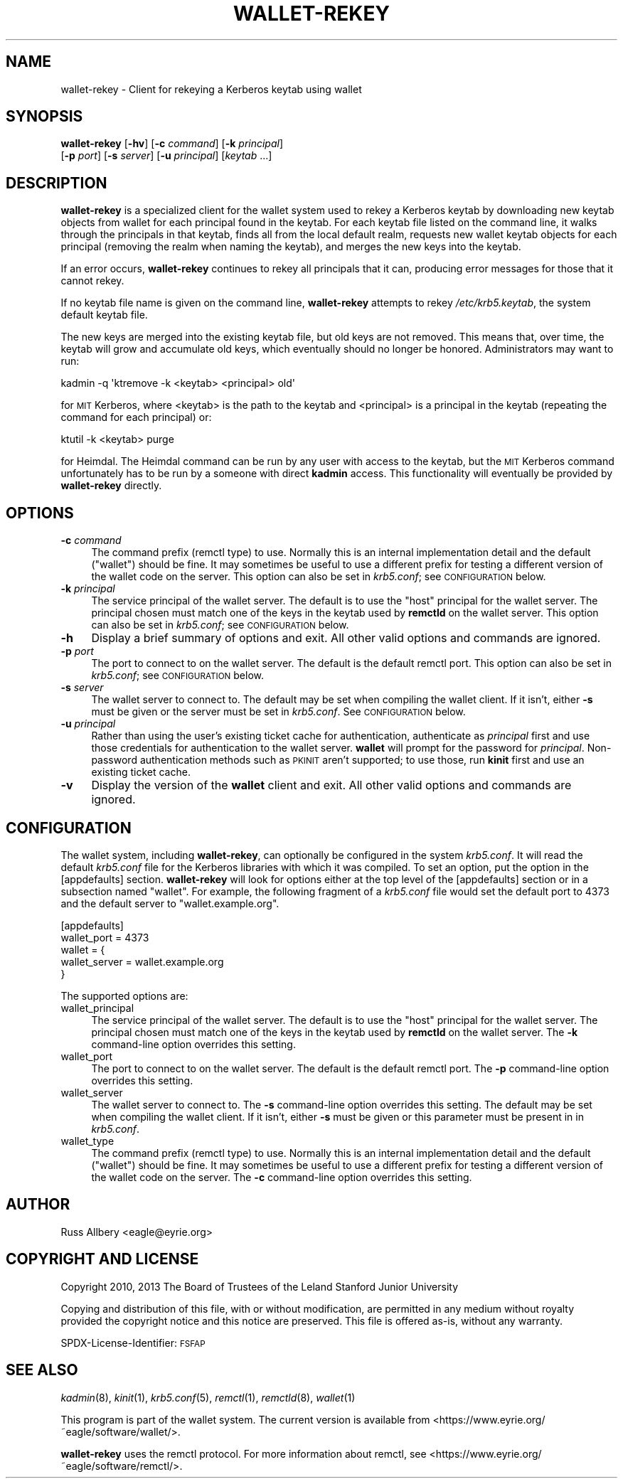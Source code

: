 .\" Automatically generated by Pod::Man 4.09 (Pod::Simple 3.35)
.\"
.\" Standard preamble:
.\" ========================================================================
.de Sp \" Vertical space (when we can't use .PP)
.if t .sp .5v
.if n .sp
..
.de Vb \" Begin verbatim text
.ft CW
.nf
.ne \\$1
..
.de Ve \" End verbatim text
.ft R
.fi
..
.\" Set up some character translations and predefined strings.  \*(-- will
.\" give an unbreakable dash, \*(PI will give pi, \*(L" will give a left
.\" double quote, and \*(R" will give a right double quote.  \*(C+ will
.\" give a nicer C++.  Capital omega is used to do unbreakable dashes and
.\" therefore won't be available.  \*(C` and \*(C' expand to `' in nroff,
.\" nothing in troff, for use with C<>.
.tr \(*W-
.ds C+ C\v'-.1v'\h'-1p'\s-2+\h'-1p'+\s0\v'.1v'\h'-1p'
.ie n \{\
.    ds -- \(*W-
.    ds PI pi
.    if (\n(.H=4u)&(1m=24u) .ds -- \(*W\h'-12u'\(*W\h'-12u'-\" diablo 10 pitch
.    if (\n(.H=4u)&(1m=20u) .ds -- \(*W\h'-12u'\(*W\h'-8u'-\"  diablo 12 pitch
.    ds L" ""
.    ds R" ""
.    ds C` ""
.    ds C' ""
'br\}
.el\{\
.    ds -- \|\(em\|
.    ds PI \(*p
.    ds L" ``
.    ds R" ''
.    ds C`
.    ds C'
'br\}
.\"
.\" Escape single quotes in literal strings from groff's Unicode transform.
.ie \n(.g .ds Aq \(aq
.el       .ds Aq '
.\"
.\" If the F register is >0, we'll generate index entries on stderr for
.\" titles (.TH), headers (.SH), subsections (.SS), items (.Ip), and index
.\" entries marked with X<> in POD.  Of course, you'll have to process the
.\" output yourself in some meaningful fashion.
.\"
.\" Avoid warning from groff about undefined register 'F'.
.de IX
..
.if !\nF .nr F 0
.if \nF>0 \{\
.    de IX
.    tm Index:\\$1\t\\n%\t"\\$2"
..
.    if !\nF==2 \{\
.        nr % 0
.        nr F 2
.    \}
.\}
.\"
.\" Accent mark definitions (@(#)ms.acc 1.5 88/02/08 SMI; from UCB 4.2).
.\" Fear.  Run.  Save yourself.  No user-serviceable parts.
.    \" fudge factors for nroff and troff
.if n \{\
.    ds #H 0
.    ds #V .8m
.    ds #F .3m
.    ds #[ \f1
.    ds #] \fP
.\}
.if t \{\
.    ds #H ((1u-(\\\\n(.fu%2u))*.13m)
.    ds #V .6m
.    ds #F 0
.    ds #[ \&
.    ds #] \&
.\}
.    \" simple accents for nroff and troff
.if n \{\
.    ds ' \&
.    ds ` \&
.    ds ^ \&
.    ds , \&
.    ds ~ ~
.    ds /
.\}
.if t \{\
.    ds ' \\k:\h'-(\\n(.wu*8/10-\*(#H)'\'\h"|\\n:u"
.    ds ` \\k:\h'-(\\n(.wu*8/10-\*(#H)'\`\h'|\\n:u'
.    ds ^ \\k:\h'-(\\n(.wu*10/11-\*(#H)'^\h'|\\n:u'
.    ds , \\k:\h'-(\\n(.wu*8/10)',\h'|\\n:u'
.    ds ~ \\k:\h'-(\\n(.wu-\*(#H-.1m)'~\h'|\\n:u'
.    ds / \\k:\h'-(\\n(.wu*8/10-\*(#H)'\z\(sl\h'|\\n:u'
.\}
.    \" troff and (daisy-wheel) nroff accents
.ds : \\k:\h'-(\\n(.wu*8/10-\*(#H+.1m+\*(#F)'\v'-\*(#V'\z.\h'.2m+\*(#F'.\h'|\\n:u'\v'\*(#V'
.ds 8 \h'\*(#H'\(*b\h'-\*(#H'
.ds o \\k:\h'-(\\n(.wu+\w'\(de'u-\*(#H)/2u'\v'-.3n'\*(#[\z\(de\v'.3n'\h'|\\n:u'\*(#]
.ds d- \h'\*(#H'\(pd\h'-\w'~'u'\v'-.25m'\f2\(hy\fP\v'.25m'\h'-\*(#H'
.ds D- D\\k:\h'-\w'D'u'\v'-.11m'\z\(hy\v'.11m'\h'|\\n:u'
.ds th \*(#[\v'.3m'\s+1I\s-1\v'-.3m'\h'-(\w'I'u*2/3)'\s-1o\s+1\*(#]
.ds Th \*(#[\s+2I\s-2\h'-\w'I'u*3/5'\v'-.3m'o\v'.3m'\*(#]
.ds ae a\h'-(\w'a'u*4/10)'e
.ds Ae A\h'-(\w'A'u*4/10)'E
.    \" corrections for vroff
.if v .ds ~ \\k:\h'-(\\n(.wu*9/10-\*(#H)'\s-2\u~\d\s+2\h'|\\n:u'
.if v .ds ^ \\k:\h'-(\\n(.wu*10/11-\*(#H)'\v'-.4m'^\v'.4m'\h'|\\n:u'
.    \" for low resolution devices (crt and lpr)
.if \n(.H>23 .if \n(.V>19 \
\{\
.    ds : e
.    ds 8 ss
.    ds o a
.    ds d- d\h'-1'\(ga
.    ds D- D\h'-1'\(hy
.    ds th \o'bp'
.    ds Th \o'LP'
.    ds ae ae
.    ds Ae AE
.\}
.rm #[ #] #H #V #F C
.\" ========================================================================
.\"
.IX Title "WALLET-REKEY 1"
.TH WALLET-REKEY 1 "2018-06-03" "1.4" "wallet"
.\" For nroff, turn off justification.  Always turn off hyphenation; it makes
.\" way too many mistakes in technical documents.
.if n .ad l
.nh
.SH "NAME"
wallet\-rekey \- Client for rekeying a Kerberos keytab using wallet
.SH "SYNOPSIS"
.IX Header "SYNOPSIS"
\&\fBwallet-rekey\fR [\fB\-hv\fR] [\fB\-c\fR \fIcommand\fR] [\fB\-k\fR \fIprincipal\fR]
    [\fB\-p\fR \fIport\fR] [\fB\-s\fR \fIserver\fR] [\fB\-u\fR \fIprincipal\fR] [\fIkeytab\fR ...]
.SH "DESCRIPTION"
.IX Header "DESCRIPTION"
\&\fBwallet-rekey\fR is a specialized client for the wallet system used to
rekey a Kerberos keytab by downloading new keytab objects from wallet for
each principal found in the keytab.  For each keytab file listed on the
command line, it walks through the principals in that keytab, finds all
from the local default realm, requests new wallet keytab objects for each
principal (removing the realm when naming the keytab), and merges the new
keys into the keytab.
.PP
If an error occurs, \fBwallet-rekey\fR continues to rekey all principals that
it can, producing error messages for those that it cannot rekey.
.PP
If no keytab file name is given on the command line, \fBwallet-rekey\fR
attempts to rekey \fI/etc/krb5.keytab\fR, the system default keytab file.
.PP
The new keys are merged into the existing keytab file, but old keys are
not removed.  This means that, over time, the keytab will grow and
accumulate old keys, which eventually should no longer be honored.
Administrators may want to run:
.PP
.Vb 1
\&    kadmin \-q \*(Aqktremove \-k <keytab> <principal> old\*(Aq
.Ve
.PP
for \s-1MIT\s0 Kerberos, where <keytab> is the path to the keytab and <principal>
is a principal in the keytab (repeating the command for each principal)
or:
.PP
.Vb 1
\&    ktutil \-k <keytab> purge
.Ve
.PP
for Heimdal.  The Heimdal command can be run by any user with access to
the keytab, but the \s-1MIT\s0 Kerberos command unfortunately has to be run by a
someone with direct \fBkadmin\fR access.  This functionality will eventually
be provided by \fBwallet-rekey\fR directly.
.SH "OPTIONS"
.IX Header "OPTIONS"
.IP "\fB\-c\fR \fIcommand\fR" 4
.IX Item "-c command"
The command prefix (remctl type) to use.  Normally this is an internal
implementation detail and the default (\f(CW\*(C`wallet\*(C'\fR) should be fine.  It may
sometimes be useful to use a different prefix for testing a different
version of the wallet code on the server.  This option can also be set in
\&\fIkrb5.conf\fR; see \s-1CONFIGURATION\s0 below.
.IP "\fB\-k\fR \fIprincipal\fR" 4
.IX Item "-k principal"
The service principal of the wallet server.  The default is to use the
\&\f(CW\*(C`host\*(C'\fR principal for the wallet server.  The principal chosen must match
one of the keys in the keytab used by \fBremctld\fR on the wallet server.
This option can also be set in \fIkrb5.conf\fR; see \s-1CONFIGURATION\s0 below.
.IP "\fB\-h\fR" 4
.IX Item "-h"
Display a brief summary of options and exit.  All other valid options and
commands are ignored.
.IP "\fB\-p\fR \fIport\fR" 4
.IX Item "-p port"
The port to connect to on the wallet server.  The default is the default
remctl port.  This option can also be set in \fIkrb5.conf\fR; see
\&\s-1CONFIGURATION\s0 below.
.IP "\fB\-s\fR \fIserver\fR" 4
.IX Item "-s server"
The wallet server to connect to.  The default may be set when compiling
the wallet client.  If it isn't, either \fB\-s\fR must be given or the server
must be set in \fIkrb5.conf\fR.  See \s-1CONFIGURATION\s0 below.
.IP "\fB\-u\fR \fIprincipal\fR" 4
.IX Item "-u principal"
Rather than using the user's existing ticket cache for authentication,
authenticate as \fIprincipal\fR first and use those credentials for
authentication to the wallet server.  \fBwallet\fR will prompt for the
password for \fIprincipal\fR.  Non-password authentication methods such as
\&\s-1PKINIT\s0 aren't supported; to use those, run \fBkinit\fR first and use an
existing ticket cache.
.IP "\fB\-v\fR" 4
.IX Item "-v"
Display the version of the \fBwallet\fR client and exit.  All other valid
options and commands are ignored.
.SH "CONFIGURATION"
.IX Header "CONFIGURATION"
The wallet system, including \fBwallet-rekey\fR, can optionally be configured
in the system \fIkrb5.conf\fR.  It will read the default \fIkrb5.conf\fR file
for the Kerberos libraries with which it was compiled.  To set an option,
put the option in the [appdefaults] section.  \fBwallet-rekey\fR will look
for options either at the top level of the [appdefaults] section or in a
subsection named \f(CW\*(C`wallet\*(C'\fR.  For example, the following fragment of a
\&\fIkrb5.conf\fR file would set the default port to 4373 and the default
server to \f(CW\*(C`wallet.example.org\*(C'\fR.
.PP
.Vb 5
\&    [appdefaults]
\&        wallet_port = 4373
\&        wallet = {
\&            wallet_server = wallet.example.org
\&        }
.Ve
.PP
The supported options are:
.IP "wallet_principal" 4
.IX Item "wallet_principal"
The service principal of the wallet server.  The default is to use the
\&\f(CW\*(C`host\*(C'\fR principal for the wallet server.  The principal chosen must match
one of the keys in the keytab used by \fBremctld\fR on the wallet server.
The \fB\-k\fR command-line option overrides this setting.
.IP "wallet_port" 4
.IX Item "wallet_port"
The port to connect to on the wallet server.  The default is the default
remctl port.  The \fB\-p\fR command-line option overrides this setting.
.IP "wallet_server" 4
.IX Item "wallet_server"
The wallet server to connect to.  The \fB\-s\fR command-line option overrides
this setting.  The default may be set when compiling the wallet client.
If it isn't, either \fB\-s\fR must be given or this parameter must be present
in in \fIkrb5.conf\fR.
.IP "wallet_type" 4
.IX Item "wallet_type"
The command prefix (remctl type) to use.  Normally this is an internal
implementation detail and the default (\f(CW\*(C`wallet\*(C'\fR) should be fine.  It may
sometimes be useful to use a different prefix for testing a different
version of the wallet code on the server.  The \fB\-c\fR command-line option
overrides this setting.
.SH "AUTHOR"
.IX Header "AUTHOR"
Russ Allbery <eagle@eyrie.org>
.SH "COPYRIGHT AND LICENSE"
.IX Header "COPYRIGHT AND LICENSE"
Copyright 2010, 2013 The Board of Trustees of the Leland Stanford Junior
University
.PP
Copying and distribution of this file, with or without modification, are
permitted in any medium without royalty provided the copyright notice and
this notice are preserved.  This file is offered as-is, without any
warranty.
.PP
SPDX-License-Identifier: \s-1FSFAP\s0
.SH "SEE ALSO"
.IX Header "SEE ALSO"
\&\fIkadmin\fR\|(8), \fIkinit\fR\|(1), \fIkrb5.conf\fR\|(5), \fIremctl\fR\|(1), \fIremctld\fR\|(8), \fIwallet\fR\|(1)
.PP
This program is part of the wallet system.  The current version is available
from <https://www.eyrie.org/~eagle/software/wallet/>.
.PP
\&\fBwallet-rekey\fR uses the remctl protocol.  For more information about
remctl, see <https://www.eyrie.org/~eagle/software/remctl/>.
